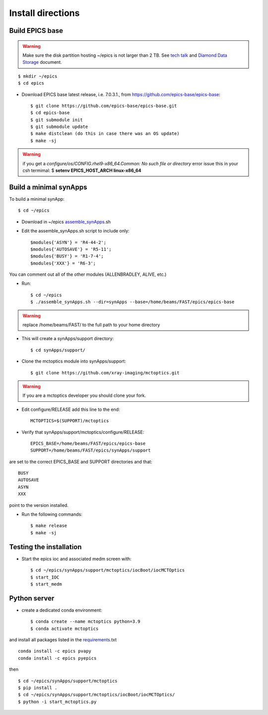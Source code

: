 ==================
Install directions
==================

Build EPICS base
----------------

.. warning:: Make sure the disk partition hosting ~/epics is not larger than 2 TB. See `tech talk <https://epics.anl.gov/tech-talk/2017/msg00046.php>`_ and  `Diamond Data Storage <https://epics.anl.gov/meetings/2012-10/program/1023-A3_Diamond_Data_Storage.pdf>`_ document.

::

    $ mkdir ~/epics
    $ cd epics
    

- Download EPICS base latest release, i.e. 7.0.3.1., from https://github.com/epics-base/epics-base::

    $ git clone https://github.com/epics-base/epics-base.git
    $ cd epics-base
    $ git submodule init
    $ git submodule update
    $ make distclean (do this in case there was an OS update)
    $ make -sj
    
.. warning:: if you get a *configure/os/CONFIG.rhel9-x86_64.Common: No such file or directory* error issue this in your csh termimal: $ **setenv EPICS_HOST_ARCH linux-x86_64**


Build a minimal synApps
-----------------------

To build a minimal synApp::

    $ cd ~/epics

- Download in ~/epics `assemble_synApps <https://github.com/EPICS-synApps/assemble_synApps/blob/18fff37055bb78bc40a87d3818777adda83c69f9/assemble_synApps>`_.sh
- Edit the assemble_synApps.sh script to include only::
    
    $modules{'ASYN'} = 'R4-44-2';
    $modules{'AUTOSAVE'} = 'R5-11';
    $modules{'BUSY'} = 'R1-7-4';
    $modules{'XXX'} = 'R6-3';

You can comment out all of the other modules (ALLENBRADLEY, ALIVE, etc.)

- Run::

    $ cd ~/epics
    $ ./assemble_synApps.sh --dir=synApps --base=/home/beams/FAST/epics/epics-base

.. warning:: replace /home/beams/FAST/ to the full path to your home directory

- This will create a synApps/support directory::

    $ cd synApps/support/

- Clone the mctoptics module into synApps/support::
    
    $ git clone https://github.com/xray-imaging/mctoptics.git

.. warning:: If you are a mctoptics developer you should clone your fork.

- Edit configure/RELEASE add this line to the end::
    
    MCTOPTICS=$(SUPPORT)/mctoptics

- Verify that synApps/support/mctoptics/configure/RELEASE::

    EPICS_BASE=/home/beams/FAST/epics/epics-base
    SUPPORT=/home/beams/FAST/epics/synApps/support

are set to the correct EPICS_BASE and SUPPORT directories and that::

    BUSY
    AUTOSAVE
    ASYN
    XXX

point to the version installed.

- Run the following commands::

    $ make release
    $ make -sj

Testing the installation
------------------------

- Start the epics ioc and associated medm screen with::

    $ cd ~/epics/synApps/support/mctoptics/iocBoot/iocMCTOptics
    $ start_IOC
    $ start_medm


Python server
-------------

- create a dedicated conda environment::

    $ conda create --name mctoptics python=3.9
    $ conda activate mctoptics

and install all packages listed in the `requirements <https://github.com/xray-imaging/mctoptics/blob/main/envs/requirements.txt>`_.txt 

::

    conda install -c epics pvapy
    conda install -c epics pyepics

then 

::

    $ cd ~/epics/synApps/support/mctoptics
    $ pip install .
    $ cd ~/epics/synApps/support/mctoptics/iocBoot/iocMCTOptics/
    $ python -i start_mctoptics.py
